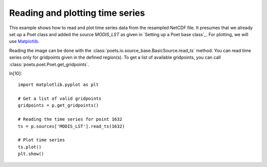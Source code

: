 Reading and plotting time series
================================

This example shows how to read and plot time series data from the resampled NetCDF file.
It presumes that we already set up a Poet class and added the source `MODIS_LST` as 
given in `Setting up a Poet base class`_. For plotting, we will use `Matplotlib <http://matplotlib.org>`_.

Reading the image can be done with the :class:`poets.io.source_base.BasicSource.read_ts` method.
You can read time series only for gridpoints given in the defined region(s). To get a list of available
gridpoints, you can call :class:`poets.poet.Poet.get_gridpoints`. 


In[10]::

   import matplotlib.pyplot as plt
   
   # Get a list of valid gridpoints
   gridpoints = p.get_gridpoints()
   
   # Reading the time series for point 1632
   ts = p.sources['MODIS_LST'].read_ts(1632)
   
   # Plot time series
   ts.plot()
   plt.show()


.. image:: images/read_ts_austria.png